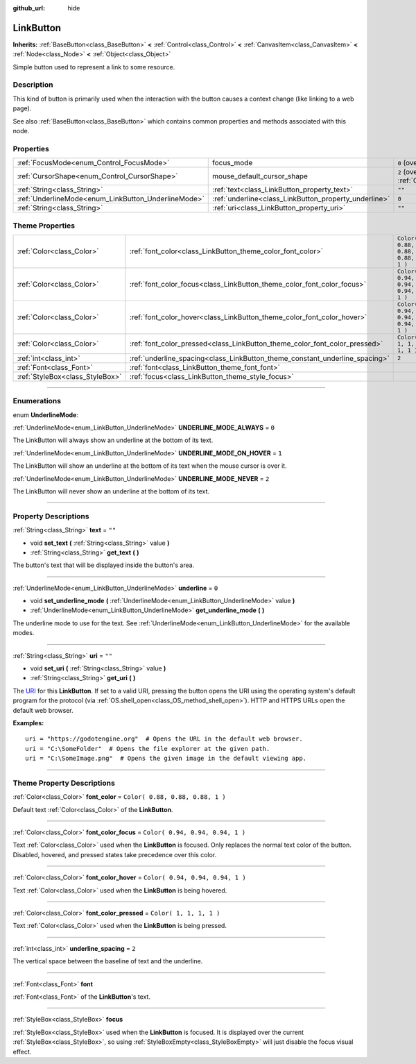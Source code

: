 :github_url: hide

.. DO NOT EDIT THIS FILE!!!
.. Generated automatically from Godot engine sources.
.. Generator: https://github.com/godotengine/godot/tree/3.5/doc/tools/make_rst.py.
.. XML source: https://github.com/godotengine/godot/tree/3.5/doc/classes/LinkButton.xml.

.. _class_LinkButton:

LinkButton
==========

**Inherits:** :ref:`BaseButton<class_BaseButton>` **<** :ref:`Control<class_Control>` **<** :ref:`CanvasItem<class_CanvasItem>` **<** :ref:`Node<class_Node>` **<** :ref:`Object<class_Object>`

Simple button used to represent a link to some resource.

.. rst-class:: classref-introduction-group

Description
-----------

This kind of button is primarily used when the interaction with the button causes a context change (like linking to a web page).

See also :ref:`BaseButton<class_BaseButton>` which contains common properties and methods associated with this node.

.. rst-class:: classref-reftable-group

Properties
----------

.. table::
   :widths: auto

   +-----------------------------------------------------+-------------------------------------------------------+-------------------------------------------------------------------------------------+
   | :ref:`FocusMode<enum_Control_FocusMode>`            | focus_mode                                            | ``0`` (overrides :ref:`Control<class_Control_property_focus_mode>`)                 |
   +-----------------------------------------------------+-------------------------------------------------------+-------------------------------------------------------------------------------------+
   | :ref:`CursorShape<enum_Control_CursorShape>`        | mouse_default_cursor_shape                            | ``2`` (overrides :ref:`Control<class_Control_property_mouse_default_cursor_shape>`) |
   +-----------------------------------------------------+-------------------------------------------------------+-------------------------------------------------------------------------------------+
   | :ref:`String<class_String>`                         | :ref:`text<class_LinkButton_property_text>`           | ``""``                                                                              |
   +-----------------------------------------------------+-------------------------------------------------------+-------------------------------------------------------------------------------------+
   | :ref:`UnderlineMode<enum_LinkButton_UnderlineMode>` | :ref:`underline<class_LinkButton_property_underline>` | ``0``                                                                               |
   +-----------------------------------------------------+-------------------------------------------------------+-------------------------------------------------------------------------------------+
   | :ref:`String<class_String>`                         | :ref:`uri<class_LinkButton_property_uri>`             | ``""``                                                                              |
   +-----------------------------------------------------+-------------------------------------------------------+-------------------------------------------------------------------------------------+

.. rst-class:: classref-reftable-group

Theme Properties
----------------

.. table::
   :widths: auto

   +---------------------------------+-----------------------------------------------------------------------------+----------------------------------+
   | :ref:`Color<class_Color>`       | :ref:`font_color<class_LinkButton_theme_color_font_color>`                  | ``Color( 0.88, 0.88, 0.88, 1 )`` |
   +---------------------------------+-----------------------------------------------------------------------------+----------------------------------+
   | :ref:`Color<class_Color>`       | :ref:`font_color_focus<class_LinkButton_theme_color_font_color_focus>`      | ``Color( 0.94, 0.94, 0.94, 1 )`` |
   +---------------------------------+-----------------------------------------------------------------------------+----------------------------------+
   | :ref:`Color<class_Color>`       | :ref:`font_color_hover<class_LinkButton_theme_color_font_color_hover>`      | ``Color( 0.94, 0.94, 0.94, 1 )`` |
   +---------------------------------+-----------------------------------------------------------------------------+----------------------------------+
   | :ref:`Color<class_Color>`       | :ref:`font_color_pressed<class_LinkButton_theme_color_font_color_pressed>`  | ``Color( 1, 1, 1, 1 )``          |
   +---------------------------------+-----------------------------------------------------------------------------+----------------------------------+
   | :ref:`int<class_int>`           | :ref:`underline_spacing<class_LinkButton_theme_constant_underline_spacing>` | ``2``                            |
   +---------------------------------+-----------------------------------------------------------------------------+----------------------------------+
   | :ref:`Font<class_Font>`         | :ref:`font<class_LinkButton_theme_font_font>`                               |                                  |
   +---------------------------------+-----------------------------------------------------------------------------+----------------------------------+
   | :ref:`StyleBox<class_StyleBox>` | :ref:`focus<class_LinkButton_theme_style_focus>`                            |                                  |
   +---------------------------------+-----------------------------------------------------------------------------+----------------------------------+

.. rst-class:: classref-section-separator

----

.. rst-class:: classref-descriptions-group

Enumerations
------------

.. _enum_LinkButton_UnderlineMode:

.. rst-class:: classref-enumeration

enum **UnderlineMode**:

.. _class_LinkButton_constant_UNDERLINE_MODE_ALWAYS:

.. rst-class:: classref-enumeration-constant

:ref:`UnderlineMode<enum_LinkButton_UnderlineMode>` **UNDERLINE_MODE_ALWAYS** = ``0``

The LinkButton will always show an underline at the bottom of its text.

.. _class_LinkButton_constant_UNDERLINE_MODE_ON_HOVER:

.. rst-class:: classref-enumeration-constant

:ref:`UnderlineMode<enum_LinkButton_UnderlineMode>` **UNDERLINE_MODE_ON_HOVER** = ``1``

The LinkButton will show an underline at the bottom of its text when the mouse cursor is over it.

.. _class_LinkButton_constant_UNDERLINE_MODE_NEVER:

.. rst-class:: classref-enumeration-constant

:ref:`UnderlineMode<enum_LinkButton_UnderlineMode>` **UNDERLINE_MODE_NEVER** = ``2``

The LinkButton will never show an underline at the bottom of its text.

.. rst-class:: classref-section-separator

----

.. rst-class:: classref-descriptions-group

Property Descriptions
---------------------

.. _class_LinkButton_property_text:

.. rst-class:: classref-property

:ref:`String<class_String>` **text** = ``""``

.. rst-class:: classref-property-setget

- void **set_text** **(** :ref:`String<class_String>` value **)**
- :ref:`String<class_String>` **get_text** **(** **)**

The button's text that will be displayed inside the button's area.

.. rst-class:: classref-item-separator

----

.. _class_LinkButton_property_underline:

.. rst-class:: classref-property

:ref:`UnderlineMode<enum_LinkButton_UnderlineMode>` **underline** = ``0``

.. rst-class:: classref-property-setget

- void **set_underline_mode** **(** :ref:`UnderlineMode<enum_LinkButton_UnderlineMode>` value **)**
- :ref:`UnderlineMode<enum_LinkButton_UnderlineMode>` **get_underline_mode** **(** **)**

The underline mode to use for the text. See :ref:`UnderlineMode<enum_LinkButton_UnderlineMode>` for the available modes.

.. rst-class:: classref-item-separator

----

.. _class_LinkButton_property_uri:

.. rst-class:: classref-property

:ref:`String<class_String>` **uri** = ``""``

.. rst-class:: classref-property-setget

- void **set_uri** **(** :ref:`String<class_String>` value **)**
- :ref:`String<class_String>` **get_uri** **(** **)**

The `URI <https://en.wikipedia.org/wiki/Uniform_Resource_Identifier>`__ for this **LinkButton**. If set to a valid URI, pressing the button opens the URI using the operating system's default program for the protocol (via :ref:`OS.shell_open<class_OS_method_shell_open>`). HTTP and HTTPS URLs open the default web browser.

\ **Examples:**\ 

::

    uri = "https://godotengine.org"  # Opens the URL in the default web browser.
    uri = "C:\SomeFolder"  # Opens the file explorer at the given path.
    uri = "C:\SomeImage.png"  # Opens the given image in the default viewing app.

.. rst-class:: classref-section-separator

----

.. rst-class:: classref-descriptions-group

Theme Property Descriptions
---------------------------

.. _class_LinkButton_theme_color_font_color:

.. rst-class:: classref-themeproperty

:ref:`Color<class_Color>` **font_color** = ``Color( 0.88, 0.88, 0.88, 1 )``

Default text :ref:`Color<class_Color>` of the **LinkButton**.

.. rst-class:: classref-item-separator

----

.. _class_LinkButton_theme_color_font_color_focus:

.. rst-class:: classref-themeproperty

:ref:`Color<class_Color>` **font_color_focus** = ``Color( 0.94, 0.94, 0.94, 1 )``

Text :ref:`Color<class_Color>` used when the **LinkButton** is focused. Only replaces the normal text color of the button. Disabled, hovered, and pressed states take precedence over this color.

.. rst-class:: classref-item-separator

----

.. _class_LinkButton_theme_color_font_color_hover:

.. rst-class:: classref-themeproperty

:ref:`Color<class_Color>` **font_color_hover** = ``Color( 0.94, 0.94, 0.94, 1 )``

Text :ref:`Color<class_Color>` used when the **LinkButton** is being hovered.

.. rst-class:: classref-item-separator

----

.. _class_LinkButton_theme_color_font_color_pressed:

.. rst-class:: classref-themeproperty

:ref:`Color<class_Color>` **font_color_pressed** = ``Color( 1, 1, 1, 1 )``

Text :ref:`Color<class_Color>` used when the **LinkButton** is being pressed.

.. rst-class:: classref-item-separator

----

.. _class_LinkButton_theme_constant_underline_spacing:

.. rst-class:: classref-themeproperty

:ref:`int<class_int>` **underline_spacing** = ``2``

The vertical space between the baseline of text and the underline.

.. rst-class:: classref-item-separator

----

.. _class_LinkButton_theme_font_font:

.. rst-class:: classref-themeproperty

:ref:`Font<class_Font>` **font**

:ref:`Font<class_Font>` of the **LinkButton**'s text.

.. rst-class:: classref-item-separator

----

.. _class_LinkButton_theme_style_focus:

.. rst-class:: classref-themeproperty

:ref:`StyleBox<class_StyleBox>` **focus**

:ref:`StyleBox<class_StyleBox>` used when the **LinkButton** is focused. It is displayed over the current :ref:`StyleBox<class_StyleBox>`, so using :ref:`StyleBoxEmpty<class_StyleBoxEmpty>` will just disable the focus visual effect.

.. |virtual| replace:: :abbr:`virtual (This method should typically be overridden by the user to have any effect.)`
.. |const| replace:: :abbr:`const (This method has no side effects. It doesn't modify any of the instance's member variables.)`
.. |vararg| replace:: :abbr:`vararg (This method accepts any number of arguments after the ones described here.)`
.. |static| replace:: :abbr:`static (This method doesn't need an instance to be called, so it can be called directly using the class name.)`
